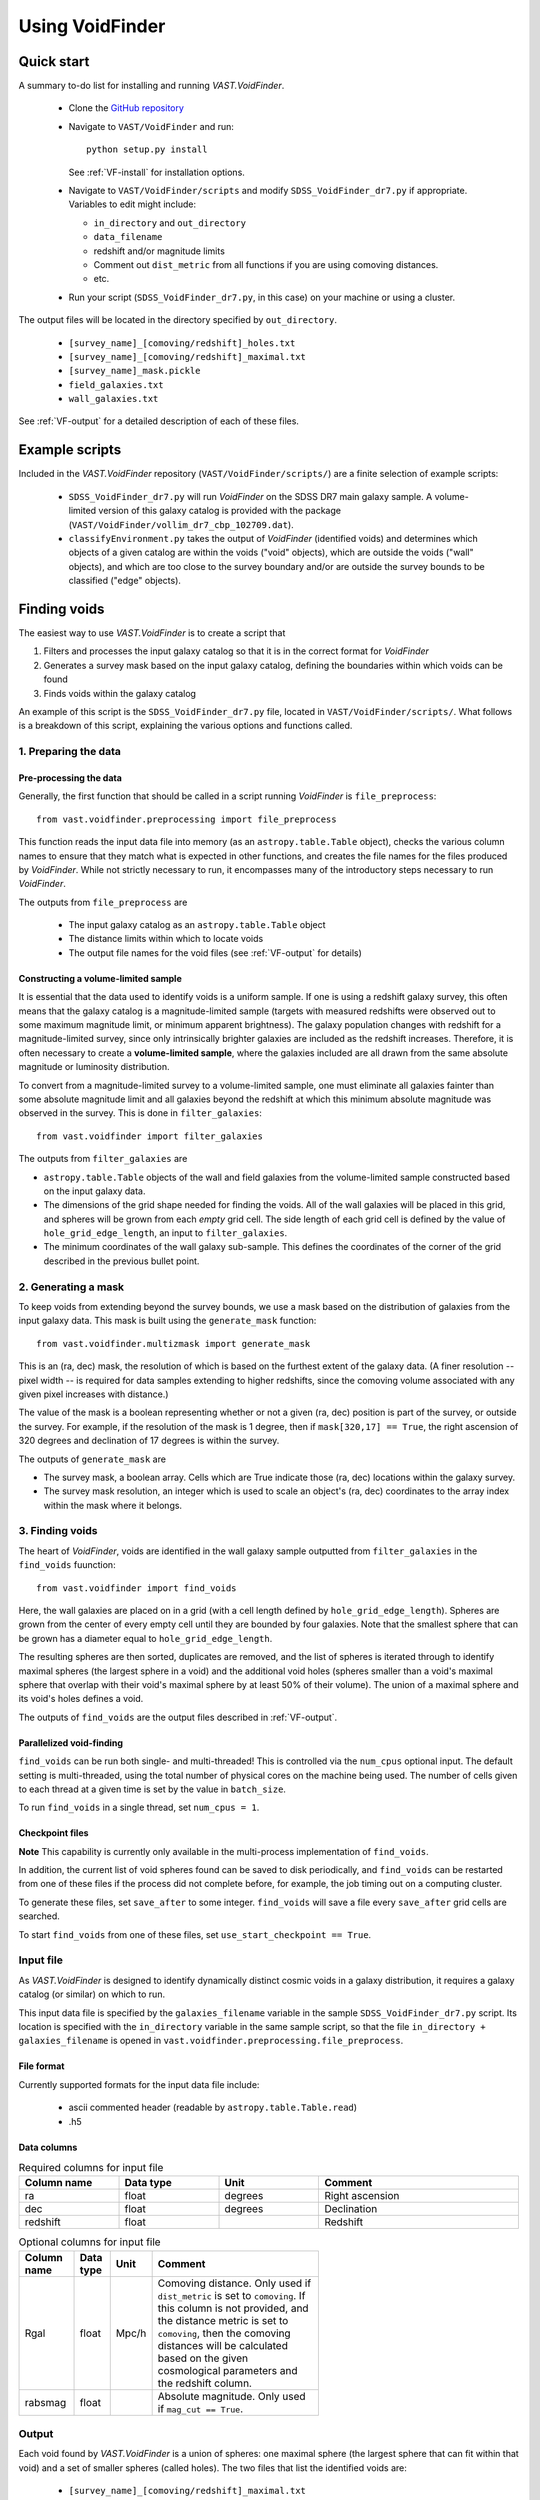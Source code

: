 ################
Using VoidFinder
################



Quick start
===========

A summary to-do list for installing and running `VAST.VoidFinder`.

 * Clone the `GitHub repository <https://github.com/DESI-UR/VAST>`_
 * Navigate to ``VAST/VoidFinder`` and run::
    
    python setup.py install
    
   See :ref:`VF-install` for installation options.
   
 * Navigate to ``VAST/VoidFinder/scripts`` and modify
   ``SDSS_VoidFinder_dr7.py`` if appropriate.  Variables to edit might include:
   
   * ``in_directory`` and ``out_directory``
   * ``data_filename``
   * redshift and/or magnitude limits
   * Comment out ``dist_metric`` from all functions if you are using comoving distances.
   * etc.

 * Run your script (``SDSS_VoidFinder_dr7.py``, in this case) on your machine or 
   using a cluster.

The output files will be located in the directory specified by ``out_directory``.

 * ``[survey_name]_[comoving/redshift]_holes.txt``
 * ``[survey_name]_[comoving/redshift]_maximal.txt``
 * ``[survey_name]_mask.pickle``
 * ``field_galaxies.txt``
 * ``wall_galaxies.txt``

See :ref:`VF-output` for a detailed description of each of these files.




Example scripts
===============

Included in the `VAST.VoidFinder` repository (``VAST/VoidFinder/scripts/``) are 
a finite selection of example scripts:

 * ``SDSS_VoidFinder_dr7.py`` will run `VoidFinder` on the SDSS DR7 main galaxy 
   sample.  A volume-limited version of this galaxy catalog is provided with the 
   package (``VAST/VoidFinder/vollim_dr7_cbp_102709.dat``).
 * ``classifyEnvironment.py`` takes the output of `VoidFinder` (identified 
   voids) and determines which objects of a given catalog are within the voids 
   ("void" objects), which are outside the voids ("wall" objects), and which are 
   too close to the survey boundary and/or are outside the survey bounds to be 
   classified ("edge" objects).




Finding voids
=============

The easiest way to use `VAST.VoidFinder` is to create a script that

1. Filters and processes the input galaxy catalog so that it is in the correct 
   format for `VoidFinder`
2. Generates a survey mask based on the input galaxy catalog, defining the 
   boundaries within which voids can be found
3. Finds voids within the galaxy catalog

An example of this script is the ``SDSS_VoidFinder_dr7.py`` file, located in 
``VAST/VoidFinder/scripts/``.  What follows is a breakdown of this script, 
explaining the various options and functions called.


1. Preparing the data
---------------------

Pre-processing the data
^^^^^^^^^^^^^^^^^^^^^^^

Generally, the first function that should be called in a script running 
`VoidFinder` is ``file_preprocess``::

    from vast.voidfinder.preprocessing import file_preprocess
    
This function reads the input data file into memory (as an 
``astropy.table.Table`` object), checks the various column names to ensure that 
they match what is expected in other functions, and creates the file names for 
the files produced by `VoidFinder`.  While not strictly necessary to run, it 
encompasses many of the introductory steps necessary to run `VoidFinder`.

The outputs from ``file_preprocess`` are

 * The input galaxy catalog as an ``astropy.table.Table`` object
 * The distance limits within which to locate voids
 * The output file names for the void files (see :ref:`VF-output` for details)

Constructing a volume-limited sample
^^^^^^^^^^^^^^^^^^^^^^^^^^^^^^^^^^^^

It is essential that the data used to identify voids is a uniform sample.  If 
one is using a redshift galaxy survey, this often means that the galaxy catalog 
is a magnitude-limited sample (targets with measured redshifts were observed out 
to some maximum magnitude limit, or minimum apparent brightness).  The galaxy 
population changes with redshift for a magnitude-limited survey, since only 
intrinsically brighter galaxies are included as the redshift increases.  
Therefore, it is often necessary to create a **volume-limited sample**, where 
the galaxies included are all drawn from the same absolute magnitude or 
luminosity distribution.

To convert from a magnitude-limited survey to a volume-limited sample, one 
must eliminate all galaxies fainter than some absolute magnitude limit and all 
galaxies beyond the redshift at which this minimum absolute magnitude was 
observed in the survey.  This is done in ``filter_galaxies``::

    from vast.voidfinder import filter_galaxies
    
The outputs from ``filter_galaxies`` are

* ``astropy.table.Table`` objects of the wall and field galaxies from the 
  volume-limited sample constructed based on the input galaxy data.
* The dimensions of the grid shape needed for finding the voids.  All of the 
  wall galaxies will be placed in this grid, and spheres will be grown from each 
  *empty* grid cell.  The side length of each grid cell is defined by the value 
  of ``hole_grid_edge_length``, an input to ``filter_galaxies``.
* The minimum coordinates of the wall galaxy sub-sample.  This defines the 
  coordinates of the corner of the grid described in the previous bullet point.
    

2. Generating a mask
--------------------

To keep voids from extending beyond the survey bounds, we use a mask based on 
the distribution of galaxies from the input galaxy data.  This mask is built 
using the ``generate_mask`` function::

    from vast.voidfinder.multizmask import generate_mask
    
This is an (ra, dec) mask, the resolution of which is based on the furthest 
extent of the galaxy data.  (A finer resolution -- pixel width -- is required 
for data samples extending to higher redshifts, since the comoving volume 
associated with any given pixel increases with distance.)

The value of the mask is a boolean representing whether or not a given (ra, dec) 
position is part of the survey, or outside the survey.  For example, if the 
resolution of the mask is 1 degree, then if ``mask[320,17] == True``, the 
right ascension of 320 degrees and declination of 17 degrees is within the 
survey.

The outputs of ``generate_mask`` are

* The survey mask, a boolean array.  Cells which are True indicate those (ra, 
  dec) locations within the galaxy survey.
* The survey mask resolution, an integer which is used to scale an object's 
  (ra, dec) coordinates to the array index within the mask where it belongs.



3. Finding voids
----------------

The heart of `VoidFinder`, voids are identified in the wall galaxy sample 
outputted from ``filter_galaxies`` in the ``find_voids`` fuunction::

    from vast.voidfinder import find_voids
    
Here, the wall galaxies are placed on in a grid (with a cell length defined by 
``hole_grid_edge_length``).  Spheres are grown from the center of every empty 
cell until they are bounded by four galaxies.  Note that the smallest sphere 
that can be grown has a diameter equal to ``hole_grid_edge_length``.

The resulting spheres are then sorted, duplicates are removed, and the list of 
spheres is iterated through to identify maximal spheres (the largest sphere in 
a void) and the additional void holes (spheres smaller than a void's maximal 
sphere that overlap with their void's maximal sphere by at least 50% of their 
volume).  The union of a maximal sphere and its void's holes defines a void.

The outputs of ``find_voids`` are the output files described in 
:ref:`VF-output`.

Parallelized void-finding
^^^^^^^^^^^^^^^^^^^^^^^^^

``find_voids`` can be run both single- and multi-threaded!  This is 
controlled via the ``num_cpus`` optional input.  The default setting is 
multi-threaded, using the total number of physical cores on the machine being 
used.  The number of cells given to each thread at a given time is set by the 
value in ``batch_size``.

To run ``find_voids`` in a single thread, set ``num_cpus = 1``.

Checkpoint files
^^^^^^^^^^^^^^^^

**Note** This capability is currently only available in the multi-process 
implementation of ``find_voids``.

In addition, the current list of void spheres found can be saved to disk 
periodically, and ``find_voids`` can be restarted from one of these files if the 
process did not complete before, for example, the job timing out on a computing 
cluster.

To generate these files, set ``save_after`` to some integer.  ``find_voids`` 
will save a file every ``save_after`` grid cells are searched.

To start ``find_voids`` from one of these files, set 
``use_start_checkpoint == True``.



.. _VF-input:

Input file
----------

As `VAST.VoidFinder` is designed to identify dynamically distinct cosmic voids 
in a galaxy distribution, it requires a galaxy catalog (or similar) on which to 
run.

This input data file is specified by the ``galaxies_filename`` variable in the 
sample ``SDSS_VoidFinder_dr7.py`` script.  Its location is specified with the 
``in_directory`` variable in the same sample script, so that the file 
``in_directory + galaxies_filename`` is opened in 
``vast.voidfinder.preprocessing.file_preprocess``.


File format
^^^^^^^^^^^

Currently supported formats for the input data file include:

 * ascii commented header (readable by ``astropy.table.Table.read``)
 * .h5


Data columns
^^^^^^^^^^^^

.. list-table:: Required columns for input file
   :width: 100%
   :widths: 25 25 25 50
   :header-rows: 1

   * - Column name
     - Data type
     - Unit
     - Comment
   * - ra
     - float
     - degrees
     - Right ascension
   * - dec
     - float
     - degrees
     - Declination
   * - redshift
     - float
     - 
     - Redshift
     
.. list-table:: Optional columns for input file
   :width: 5in
   :header-rows: 1
   
   * - Column name
     - Data type
     - Unit
     - Comment
   * - Rgal
     - float
     - Mpc/h
     - Comoving distance.  Only used if ``dist_metric`` is set to ``comoving``.  
       If this column is not provided, and the distance metric is set to 
       ``comoving``, then the comoving distances will be calculated based on the 
       given cosmological parameters and the redshift column.
   * - rabsmag
     - float
     - 
     - Absolute magnitude.  Only used if ``mag_cut == True``.



.. _VF-output:

Output
------

Each void found by `VAST.VoidFinder` is a union of spheres: one maximal sphere 
(the largest sphere that can fit within that void) and a set of smaller spheres 
(called holes).  The two files that list the identified voids are:

 * ``[survey_name]_[comoving/redshift]_maximal.txt``
 * ``[survey_name]_[comoving/redshift]_holes.txt``

Both of these files are described in more detail below.

Additional files that can be produced during the process (which may or may not 
be useful to the user post-void-finding) include

 * ``[survey_name]_mask.pickle`` -- The sky mask of the survey.  The resolution 
   of the mask is computed to be optimal for void-finding at the highest 
   redshift that voids are found.  See :ref:`VF-mask` for details on the file 
   contents.
 * ``[survey_name]_field_gal_file.txt`` -- A list of the field galaxies removed 
   from the input galaxy file prior to void-finding.
 * ``[survey_name]_wall_gal_file.txt`` -- A list of the wall galaxies that are 
   used to define the non-void regions.

The union of the field and wall galaxy files is the same as the input data file, 
after any redshift and/or magnitude cuts are applied.

.. list-table:: Maximal sphere output file
   :widths: 25 25 25 50
   :header-rows: 1
   
   * - Column name
     - Data type
     - Unit
     - Comment
   * - x
     - float
     - Mpc/h
     - x-coordinate of the center of the maximal sphere
   * - y
     - float
     - Mpc/h
     - y-coordinate of the center of the maximal sphere
   * - z
     - float
     - Mpc/h
     - z-coordinate of the center of the maximal sphere
   * - radius
     - float
     - Mpc/h
     - Radius of the maximal sphere
   * - flag
     - integer
     - 
     - Unique number associated to each void.  With only one maximal sphere per 
       void, this means that each maximal sphere has a different ``flag`` value.
   * - r
     - float
     - Mpc/h
     - Comoving distance to the center of the maximal sphere
   * - ra
     - float
     - degrees
     - Right ascension of the center of the maximal sphere
   * - dec
     - float
     - degrees
     - Declination of the center of the maximal sphere
     
.. list-table:: Holes output file
   :widths: 25 25 25 50
   :header-rows: 1
   
   * - Column name
     - Data type
     - Unit
     - Comment
   * - x
     - float
     - Mpc/h
     - x-coordinate of the center of the hole (sphere)
   * - y
     - float
     - Mpc/h
     - y-coordinate of the center of the hole (sphere)
   * - z
     - float
     - Mpc/h
     - z-coordinate of the center of the hole (sphere)
   * - radius
     - float
     - Mpc/h
     - Radius of the hole (sphere)
   * - flag
     - integer
     - 
     - Unique number associated to each void.  The union of all holes with the 
       same flag value define that void.



Adjustable parameters
---------------------

.. list-table:: Adjustable parameters
   :widths: 25 25 10 10 30
   :header-rows: 1
   
   * - Parameter name
     - Function(s)
     - Data type
     - Default value
     - Comment
   * - ``mag_cut``
     - ``file_preprocess``, ``filter_galaxies``
     - boolean
     - True
     - Determines whether or not to apply an absolute magnitude cut to the 
       input galaxy catalog.
   * - ``magnitude_limit``
     - ``filter_galaxies``
     - float
     - -20.09
     - Faintest absolute magnitude permitted in the galaxy catalog in which the 
       voids are going to be identified.  Only used if ``mag_cut == True``.
   * - ``rm_isolated``
     - ``file_preprocess``, ``filter_galaxies``
     - boolean
     - True
     - Determines whether or not to remove isolated galaxies from the input 
       galaxy catalog.  If ``mag_cut == True``, this removal occurs after the 
       magnitude limit is applied.
   * - ``sep_neighbor``
     - ``filter_galaxies``
     - integer
     - 3
     - If ``rm_isolated`` is true, then the distance to the Nth nearest 
       neighbor is used to determine whether or not a galaxy is isolated, where 
       N is defined by the value of this variable.
   * - ``dist_metric``
     - ``file_preprocess``, ``filter_galaxies``, ``generate_mask``
     - string
     - ``comoving``
     - Determines which distance metric to use.  The options are ``comoving`` 
       (calculates the comoving distance to the galaxies based on the given 
       cosmology) or ``redshift`` (scales the distance to the galaxy by 
       :math:`c/H_0`, where :math:`H_0 = 100h`).
   * - ``min_z``, ``max_z``
     - ``file_preprocess``
     - float
     - ``None``
     - The minimum and maximum redshift limits within which to find the voids.  
       If left to ``None``, the minimum and maximum redshift range of the 
       input galaxy catalog is used.
   * - ``dist_limits``
     - ``filter_galaxies``
     - list of floats
     - ``None``
     - The minimum and maximum distance limits within which to find the voids.  
       If none are given, then no distance cut is applied to the input galaxy 
       sample.
   * - ``Omega_m``
     - ``file_preprocess``
     - float
     - 0.3
     - Value of :math:`\Omega_M`.  This is used only when calculating the 
       comoving distance.
   * - ``h``
     - ``file_preprocess``, ``filter_galaxies``, ``generate_mask``
     - float
     - 1
     - Reduced Hubble constant, where :math:`H_0 = 100h`.  With the default 
       value of 1, all distances will be in units of Mpc/h.
   * - ``verbose``
     - ``file_preprocess``, ``filter_galaxies``, ``find_voids``
     - integer
     - 0
     - Determines how much of the print statements are generated.  A value of 0 
       (the default) displays the minimum status statements.
   * - ``print_after``
     - ``find_voids``
     - integer
     - 5
     - Number of seconds to wait between status updates while growing the 
       spheres in ``find_voids``.
   * - ``write_table``
     - ``filter_galaxies``
     - boolean
     - ``True``
     - Determines whether or not to save the 
       ``[survey_name]_field_gal_file.txt`` and 
       ``[survey_name]_wall_gal_file.txt`` files to disk.  If so, these files 
       will be saved to the location specified by ``out_directory``.
   * - ``hole_grid_edge_length``
     - ``filter_galaxies``, ``find_voids``
     - float
     - 5.0
     - The length of the edge of one cell in the grid used to identify where to 
       start growing potential void spheres from.  Units are Mpc/h.
   * - ``galaxy_map_grid_edge_length``
     - ``find_voids``
     - float
     - ``None``
     - The length of the edge of one cell in the grid used to find the nearest 
       galaxies while growing spheres.  If the value is ``None``, this length 
       will equal :math:`3\times` ``hole_grid_edge_length``.  Units are Mpc/h.
   * - ``smooth_mask``
     - ``generate_mask``
     - boolean
     - ``True``
     - If this value is True, small holes in the mask (single cells without any 
       galaxy in them that are surrounded by at least three cells which have 
       galaxies in them) are unmasked.
   * - ``max_hole_mask_overlap``
     - ``find_voids``
     - float
     - 0.1
     - Maximum allowed fraction of a void sphere to extend outside the survey 
       mask.  Note that a void sphere's center *must* be within the survey, so 
       this value can range from (0,0.5).
   * - ``hole_center_iter_dist``
     - ``find_voids``
     - float
     - 1.0
     - Distance to shift the center of a growing sphere on each iteration while 
       finding the four bounding galaxies.  Units are Mpc/h.
   * - ``maximal_spheres_filename``
     - ``find_voids``
     - string
     - ``maximal_spheres.txt``
     - Location to save the maximal spheres.  If ``file_preprocess`` was run, 
       this should be set to ``out1_filename``.
   * - ``void_table_filename``
     - ``find_voids``
     - string
     - ``voids_table.txt``
     - Location to save the list of void spheres.  If ``file_preprocess`` was 
       run, this should be set to ``out2_filename``.
   * - ``potential_voids_filename``
     - ``find_voids``
     - string
     - ``potential_voids_list.txt``
     - Location to save the list of potential voids spheres (all spheres found, 
       no filtering yet implemented on the list).  An ideal name for this file 
       would be ``out_directory + survey_name + potential_voids_list.txt``.
   * - ``num_cpus``
     - ``find_voids``
     - integer
     - ``None``
     - Number of CPUs to use in the multi-threaded implementation of 
       ``find_voids``.  The default value will use the number of physical cores 
       on the machine being used.  If you want to run ``find_voids`` in a 
       single thread, set ``num_cpus = 1``.
   * - ``save_after``
     - ``find_voids``
     - integer
     - ``None``
     - If this is not ``None``, then ``find_voids`` will save a 
       ``VoidFinderCheckpoint.h5`` file after *approximately* every 
       ``save_after`` cells have been processed.  Each new checkpoint file will 
       overwrite the previous file.
   * - ``use_start_checkpoint``
     - ``find_voids``
     - boolean
     - ``False``
     - Determines whether or not to start ``find_voids`` with a previously 
       generated ``VoidFinderCheckpoint.h5`` file.  If ``False``, ``find_voids`` 
       will start growing spheres fresh.
   * - ``batch_size``
     - ``find_voids``
     - integer
     - 10,000
     - Number of potential cells to evaluate at a time.  Only used in the 
       multi-threaded mode of ``find_voids``.




Using the output
================

Is my object in a void?
-----------------------

Because `VAST.VoidFinder` defines voids as a union of spheres, it is relatively 
simple to determine whether or not an object is located within a void: if its 
location falls within one of the spheres listed in the ``_holes.txt`` output 
file (see :ref:`VF-output`), then it is within a void!

Note that only the centers of the maximal spheres are given in both Cartesian 
(x, y, z) and sky coordinates (ra, dec, distance).  Therefore, it is often 
necessary to convert an object's (ra, dec, redshift) coordinates to (x, y, z) 
coordinates to determine whether or not the object lives within a void.  One 
might find useful the ``ra_dec_to_xyz`` function::

    from vast.voidfinder import ra_dec_to_xyz

It is necessary to use the same cosmology and/or distance metric as was used 
when finding the voids for this conversion!  If using comoving distances, 
``ra_dec_to_xyz`` expects the comoving distance to be in a column named 
``Rgal``.  If your object / data file does not already have this column, you can 
compute the comoving distance using the ``z_to_comoving_dist`` function::

    from vast.voidfinder.distance import z_to_comoving_dist
    
See the example script ``classifyEnvironment.py`` (found in the 
``VAST/VoidFinder/scripts/`` directory) for a working example of how to 
determine whether an object is within a void, in the wall, too close to the 
survey boundary to classify, or outside the survey bounds. 
 
 
 
 